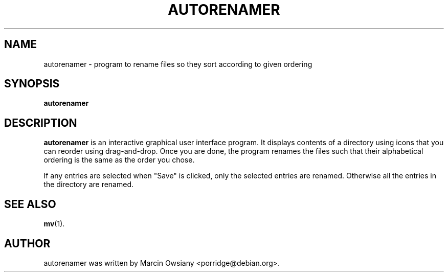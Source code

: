.TH AUTORENAMER 1 "November 27, 2011"
.\" Please adjust this date whenever revising the manpage.
.\"
.\" Some roff macros, for reference:
.\" .nh        disable hyphenation
.\" .hy        enable hyphenation
.\" .ad l      left justify
.\" .ad b      justify to both left and right margins
.\" .nf        disable filling
.\" .fi        enable filling
.\" .br        insert line break
.\" .sp <n>    insert n+1 empty lines
.\" for manpage-specific macros, see man(7)
.SH NAME
autorenamer \- program to rename files so they sort according to given ordering
.SH SYNOPSIS
.B autorenamer
.SH DESCRIPTION
.B autorenamer
is an interactive graphical user interface program. It displays contents of a
directory using icons that you can reorder using drag-and-drop.  Once you are
done, the program renames the files such that their alphabetical ordering is
the same as the order you chose.
.P
If any entries are selected when "Save" is clicked, only the selected entries
are renamed. Otherwise all the entries in the directory are renamed.
.SH SEE ALSO
.BR mv (1).
.br
.SH AUTHOR
autorenamer was written by Marcin Owsiany <porridge@debian.org>.
